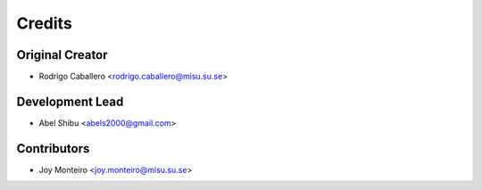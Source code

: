 =======
Credits
=======

Original Creator
----------------

* Rodrigo Caballero <rodrigo.caballero@misu.su.se>

Development Lead
----------------

* Abel Shibu <abels2000@gmail.com>

Contributors
------------

* Joy Monteiro <joy.monteiro@misu.su.se>

